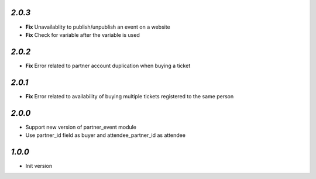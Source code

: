 `2.0.3`
-------

- **Fix** Unavailablity to publish/unpublish an event on a website
- **Fix** Check for variable after the variable is used

`2.0.2`
-------

- **Fix** Error related to partner account duplication when buying a ticket

`2.0.1`
-------

- **Fix** Error related to availability of buying multiple tickets registered to the same person

`2.0.0`
-------

- Support new version of partner_event module
- Use partner_id field as buyer and attendee_partner_id as attendee

`1.0.0`
-------

- Init version
